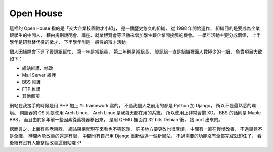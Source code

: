 ========================================
Open House
========================================

這裡的 Open House 指的是「交大企業校園徵才小組」，
是一個歷史悠久的組織，
從 1988 年開始運作，
組織目的是要成為企業跟學生的中間人，
藉由規劃說明會、講座、就業博覽會等活動來增加學生跟企業間接觸的機會。
一學年活動主要分成兩個，
上半學年是研發替代役的徵才，
下半學年則是一般性的徵才活動。

個人因緣際會下進了資訊組幫忙，
第一年是當組員，
第二年則是當組長，
資訊組一直是組織裡面人數極少的一組，
負責項目大致如下：

* 網站維護、修改
* Mail Server 維護
* BBS 維護
* FTP 維護
* 其他雜項

網站在我接手的時候是用 PHP 加上 Yii framework 寫的，
不過我個人之前用的都是 Python 加 Django，
所以不是最熟悉的環境。
伺服器的 OS 則是使用 Arch Linux，
Arch Linux 是我每天都在用的系統，
所以使用上非常習慣 XD。
BBS 的話則是 Maple BBS，
而且由於多年前一些因素從舊機器移出來，
是用 QEMU 裡面跑 32 bits Debian 後，
接 port 出來的。

總而言之，上面有些老東西，
網站架構就現在來看也不夠乾淨，
許多地方要更改也很麻煩，
中間有一直在慢慢改善，
不過畢竟不是全職，
時間內能改善的還是有限，
中間也有自己用 Django 重新做過一個新網站，
不過需要的功能沒有全部完成就卸任了，
看後續有沒有人能整個改善這網站囉 :P
